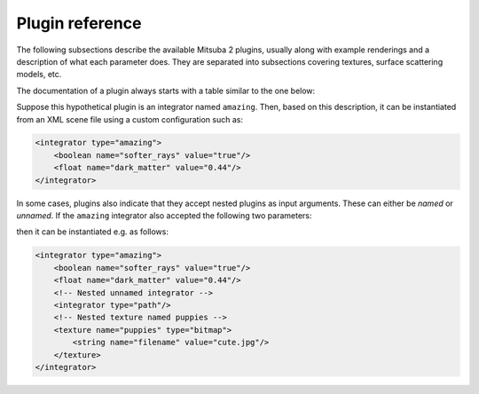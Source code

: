 .. _sec-plugins:

Plugin reference
================

The following subsections describe the available Mitsuba 2 plugins, usually along with example
renderings and a description of what each parameter does. They are separated into subsections
covering textures, surface scattering models, etc.

The documentation of a plugin always starts with a table similar to the one below:

.. pluginparameters::

 * - soft_rays
   - |bool|
   - Try not to damage objects in the scene by shooting softer rays (Default: false)
 * - dark_matter
   - |float|
   - Controls the proportionate amount of dark matter present in the scene. (Default: 0.42)
 * - (Nested plugin)
   - :paramtype:`integrator`
   - A nested integrator which does the actual hard work

Suppose this hypothetical plugin is an integrator named ``amazing``. Then, based on this
description, it can be instantiated from an XML scene file using a custom configuration such as:

.. code-block:: xml

    <integrator type="amazing">
        <boolean name="softer_rays" value="true"/>
        <float name="dark_matter" value="0.44"/>
    </integrator>

In some cases, plugins also indicate that they accept nested plugins as input arguments. These can
either be *named* or *unnamed*. If the ``amazing`` integrator also accepted the following two parameters:

.. pluginparameters::


 * - (Nested plugin)
   - :paramtype:`integrator`
   - A nested integrator which does the actual hard work
 * - puppies
   - :paramtype:`texture`
   - This must be used to supply a cute picture of puppies

then it can be instantiated e.g. as follows:

.. code-block:: xml

    <integrator type="amazing">
        <boolean name="softer_rays" value="true"/>
        <float name="dark_matter" value="0.44"/>
        <!-- Nested unnamed integrator -->
        <integrator type="path"/>
        <!-- Nested texture named puppies -->
        <texture name="puppies" type="bitmap">
            <string name="filename" value="cute.jpg"/>
        </texture>
    </integrator>
